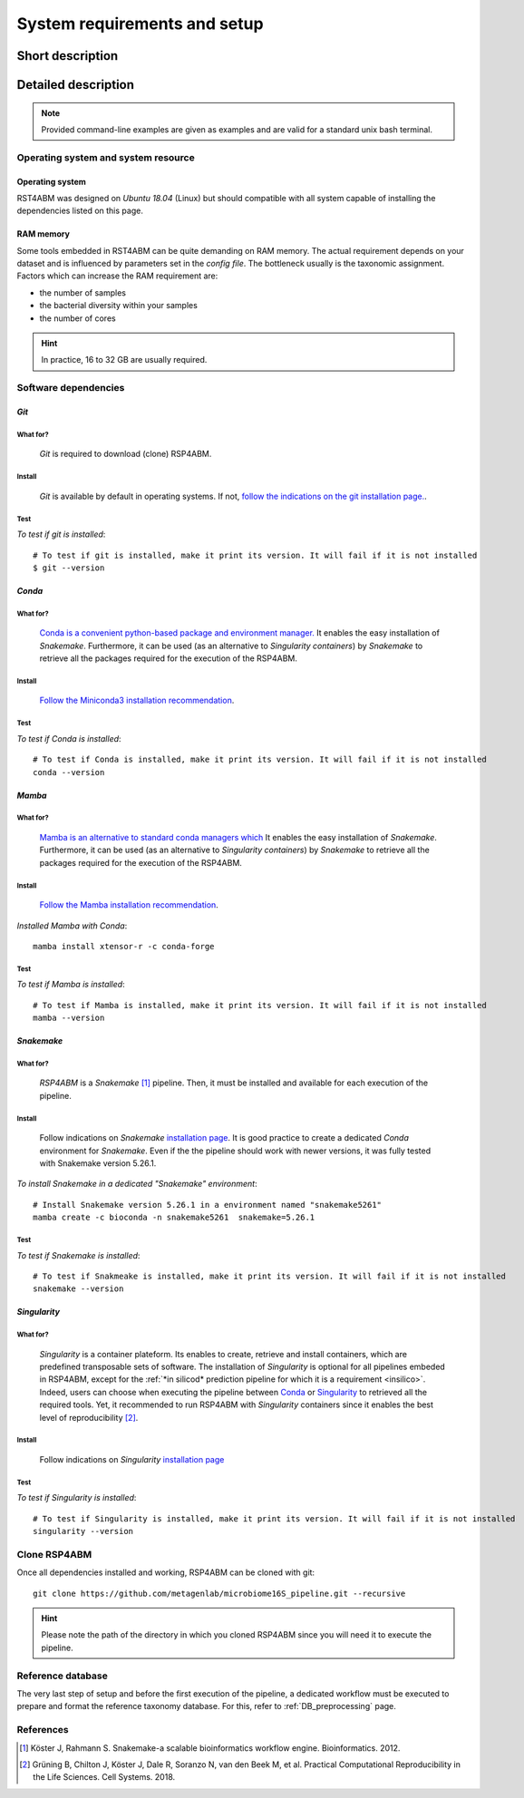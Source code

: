 
.. _setup:

########################################################################
System requirements and setup
########################################################################

************************************************************************
Short description 
************************************************************************





************************************************************************
Detailed description 
************************************************************************


.. Note:: Provided command-line examples are given as examples and are valid for a standard unix bash terminal.


Operating system and system resource 
=======================================================================

Operating system
-----------------------------------------------------------------------
RST4ABM was designed on *Ubuntu 18.04* (Linux) but should compatible with all system capable of installing the dependencies listed on this page.

RAM memory
-----------------------------------------------------------------------
Some tools embedded in RST4ABM can be quite demanding on RAM memory. The actual requirement depends on your dataset and is influenced by parameters set in the *config file*. The bottleneck usually is the taxonomic assignment. Factors which can increase the RAM requirement are:

- the number of samples
- the bacterial diversity within your samples
- the number of cores

.. Hint:: In practice, 16 to 32 GB are usually required. 



Software dependencies
=======================================================================

.. _git:

*Git*
-----------------------------------------------------------------------

What for?
_______________________________________________________________________

    *Git* is required to download (clone) RSP4ABM. 


Install
_______________________________________________________________________

    *Git* is available by default in operating systems. If not, `follow the indications on the git installation page. <https://git-scm.com/downloads>`_.

    
Test
_______________________________________________________________________

*To test if git is installed*::

    # To test if git is installed, make it print its version. It will fail if it is not installed
    $ git --version



*Conda*
-----------------------------------------------------------------------

What for?
_______________________________________________________________________

    `Conda is a convenient python-based package and environment manager. <https://docs.conda.io/en/latest>`_
    It enables the easy installation of *Snakemake*. Furthermore, it can be used (as an alternative to *Singularity containers*) by *Snakemake* to retrieve all the packages required for the execution of the RSP4ABM.


Install
_______________________________________________________________________
    `Follow the Miniconda3 installation recommendation <https://docs.conda.io/en/latest/miniconda.html>`_.


Test
_______________________________________________________________________

*To test if Conda is installed*::

    # To test if Conda is installed, make it print its version. It will fail if it is not installed
    conda --version



*Mamba*
-----------------------------------------------------------------------

What for?
_______________________________________________________________________

    `Mamba is an alternative to standard conda managers which  <https://docs.conda.io/en/latest>`_
    It enables the easy installation of *Snakemake*. Furthermore, it can be used (as an alternative to *Singularity containers*) by *Snakemake* to retrieve all the packages required for the execution of the RSP4ABM.


Install
_______________________________________________________________________
    `Follow the Mamba installation recommendation <https://github.com/mamba-org/mamba>`_.


*Installed Mamba with Conda*::
    
    mamba install xtensor-r -c conda-forge



Test
_______________________________________________________________________

*To test if Mamba is installed*::

    # To test if Mamba is installed, make it print its version. It will fail if it is not installed
    mamba --version





.. _snakemake:    
 
*Snakemake*
-----------------------------------------------------------------------

What for?
_______________________________________________________________________
    *RSP4ABM* is a *Snakemake* [1]_ pipeline. Then, it must be installed and available for each execution of the pipeline. 


Install
_______________________________________________________________________
    Follow indications on *Snakemake* `installation page <https://snakemake.readthedocs.io/en/stable/getting_started/installation.html>`_. It is good practice to create a dedicated *Conda* environment for *Snakemake*. Even if the the pipeline should work with newer versions, it was fully tested with Snakemake version 5.26.1. 
    

*To install Snakemake in a dedicated "Snakemake" environment*::

    # Install Snakemake version 5.26.1 in a environment named "snakemake5261"
    mamba create -c bioconda -n snakemake5261  snakemake=5.26.1


Test
_______________________________________________________________________

*To test if Snakemake is installed*::

    # To test if Snakmeake is installed, make it print its version. It will fail if it is not installed
    snakemake --version


.. _singularity:   

*Singularity* 
-----------------------------------------------------------------------

What for?
_______________________________________________________________________
    *Singularity* is a container plateform. Its enables to create, retrieve and install containers, which are predefined transposable sets of software. The installation of *Singularity* is optional for all pipelines embeded in RSP4ABM, except for the :ref:`*in silicod* prediction pipeline for which it is a requirement <insilico>`. Indeed, users can choose when executing the pipeline between Conda_ or Singularity_ to retrieved all the required tools. Yet, it recommended to run RSP4ABM with *Singularity* containers since it enables the best level of reproducibility [2]_. 

    
Install
_______________________________________________________________________
    Follow indications on *Singularity* `installation page <https://sylabs.io/guides/3.6/user-guide/quick_start.html#quick-installation-steps>`_


Test
_______________________________________________________________________

*To test if Singularity is installed*::

    # To test if Singularity is installed, make it print its version. It will fail if it is not installed
    singularity --version




Clone RSP4ABM
=======================================================================

Once all dependencies installed and working, RSP4ABM can be cloned with git::

    git clone https://github.com/metagenlab/microbiome16S_pipeline.git --recursive


.. Hint:: Please note the path of the directory in which you cloned RSP4ABM since you will need it to execute the pipeline. 



Reference database
=======================================================================

The very last step of setup and before the first execution of the pipeline, a dedicated workflow must be executed to prepare and format the reference taxonomy database. For this, refer to :ref:`DB_preprocessing` page. 



References
=======================================================================

.. [1] Köster J, Rahmann S. Snakemake-a scalable bioinformatics workflow engine. Bioinformatics. 2012. 
.. [2] Grüning B, Chilton J, Köster J, Dale R, Soranzo N, van den Beek M, et al. Practical Computational Reproducibility in the Life Sciences. Cell Systems. 2018. 